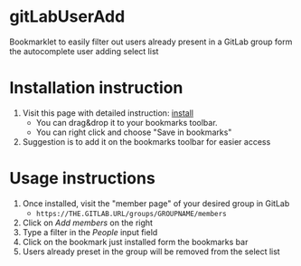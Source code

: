 * gitLabUserAdd

  Bookmarklet to easily filter out users already present in a GitLab group form the autocomplete user adding select list

* Installation instruction

  1) Visit this page with detailed instruction: [[https://cdn.rawgit.com/acca/gitLabUserAdd/master/install.html][install]]
     - You can drag&drop it to your bookmarks toolbar.
     - You can right click and choose "Save in bookmarks"
  2) Suggestion is to add it on the bookmarks toolbar for easier access

* Usage instructions

  1) Once installed, visit the "member page" of your desired group in GitLab
     - =https://THE.GITLAB.URL/groups/GROUPNAME/members=
  2) Click on /Add members/  on the right
  3) Type a filter in the /People/ input field
  4) Click on the bookmark just installed form the bookmarks bar
  5) Users already preset in the group will be removed from the select list
